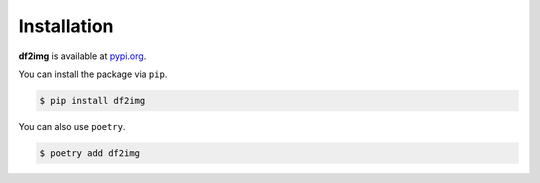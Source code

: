 Installation
============

**df2img** is available at `pypi.org <https://pypi.org/project/df2img>`_.

You can install the package via ``pip``.

.. code-block:: console

    $ pip install df2img

You can also use ``poetry``.

.. code-block:: console

    $ poetry add df2img

